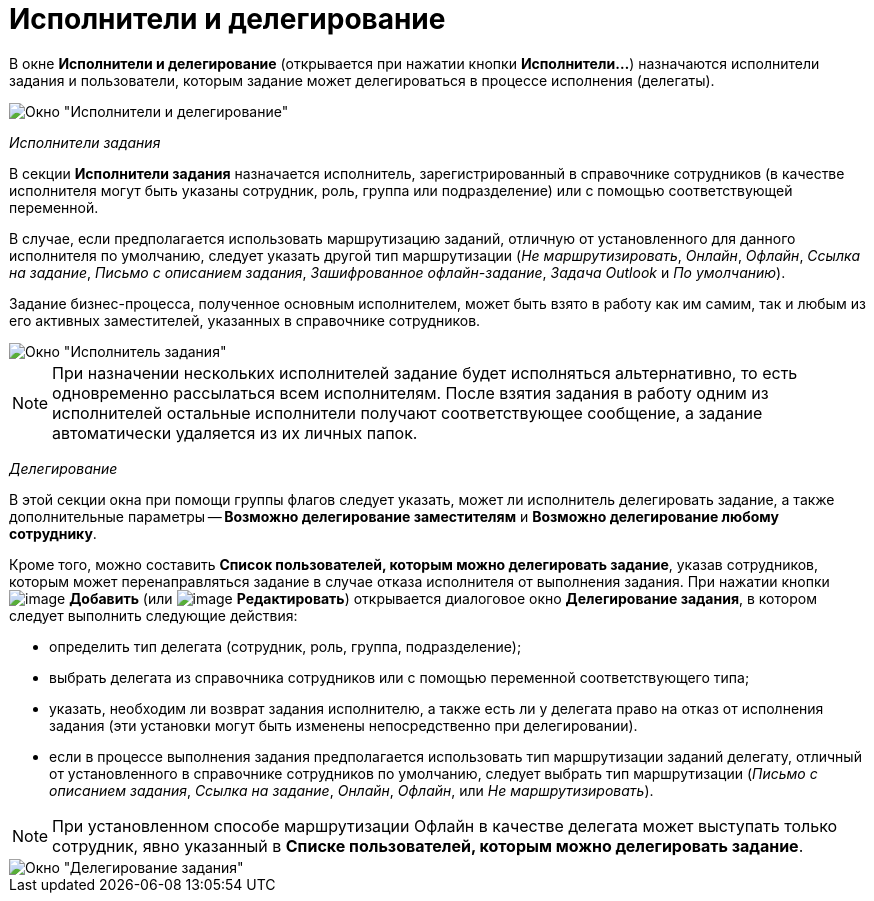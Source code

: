 = Исполнители и делегирование

В окне *Исполнители и делегирование* (открывается при нажатии кнопки *Исполнители...*) назначаются исполнители задания и пользователи, которым задание может делегироваться в процессе исполнения (делегаты).

image::Function_Task_Performers_and_Delegation.png[Окно "Исполнители и делегирование"]

_Исполнители задания_

В секции *Исполнители задания* назначается исполнитель, зарегистрированный в справочнике сотрудников (в качестве исполнителя могут быть указаны сотрудник, роль, группа или подразделение) или с помощью соответствующей переменной.

В случае, если предполагается использовать маршрутизацию заданий, отличную от установленного для данного исполнителя по умолчанию, следует указать другой тип маршрутизации (_Не маршрутизировать_, _Онлайн_, _Офлайн_, _Ссылка на задание_, _Письмо с описанием задания_, _Зашифрованное офлайн-задание_, _Задача Outlook_ и _По умолчанию_).

Задание бизнес-процесса, полученное основным исполнителем, может быть взято в работу как им самим, так и любым из его активных заместителей, указанных в справочнике сотрудников.

image::Function_Task_Performers_Task.png[Окно "Исполнитель задания"]

[NOTE]
====
При назначении нескольких исполнителей задание будет исполняться альтернативно, то есть одновременно рассылаться всем исполнителям. После взятия задания в работу одним из исполнителей остальные исполнители получают соответствующее сообщение, а задание автоматически удаляется из их личных папок.
====

_Делегирование_

В этой секции окна при помощи группы флагов следует указать, может ли исполнитель делегировать задание, а также дополнительные параметры -- *Возможно делегирование заместителям* и *Возможно делегирование любому сотруднику*.

Кроме того, можно составить *Список пользователей, которым можно делегировать задание*, указав сотрудников, которым может перенаправляться задание в случае отказа исполнителя от выполнения задания. При нажатии кнопки image:buttons/Add.png[image] *Добавить* (или image:buttons/Edit.png[image] *Редактировать*) открывается диалоговое окно *Делегирование задания*, в котором следует выполнить следующие действия:

* определить тип делегата (сотрудник, роль, группа, подразделение);
* выбрать делегата из справочника сотрудников или с помощью переменной соответствующего типа;
* указать, необходим ли возврат задания исполнителю, а также есть ли у делегата право на отказ от исполнения задания (эти установки могут быть изменены непосредственно при делегировании).
* если в процессе выполнения задания предполагается использовать тип маршрутизации заданий делегату, отличный от установленного в справочнике сотрудников по умолчанию, следует выбрать тип маршрутизации (_Письмо с описанием задания_, _Ссылка на задание_, _Онлайн_, _Офлайн_, или _Не маршрутизировать_).

[NOTE]
====
При установленном способе маршрутизации Офлайн в качестве делегата может выступать только сотрудник, явно указанный в *Списке пользователей, которым можно делегировать задание*.
====

image::Function_Task_Delegation_Task.png[Окно "Делегирование задания"]
